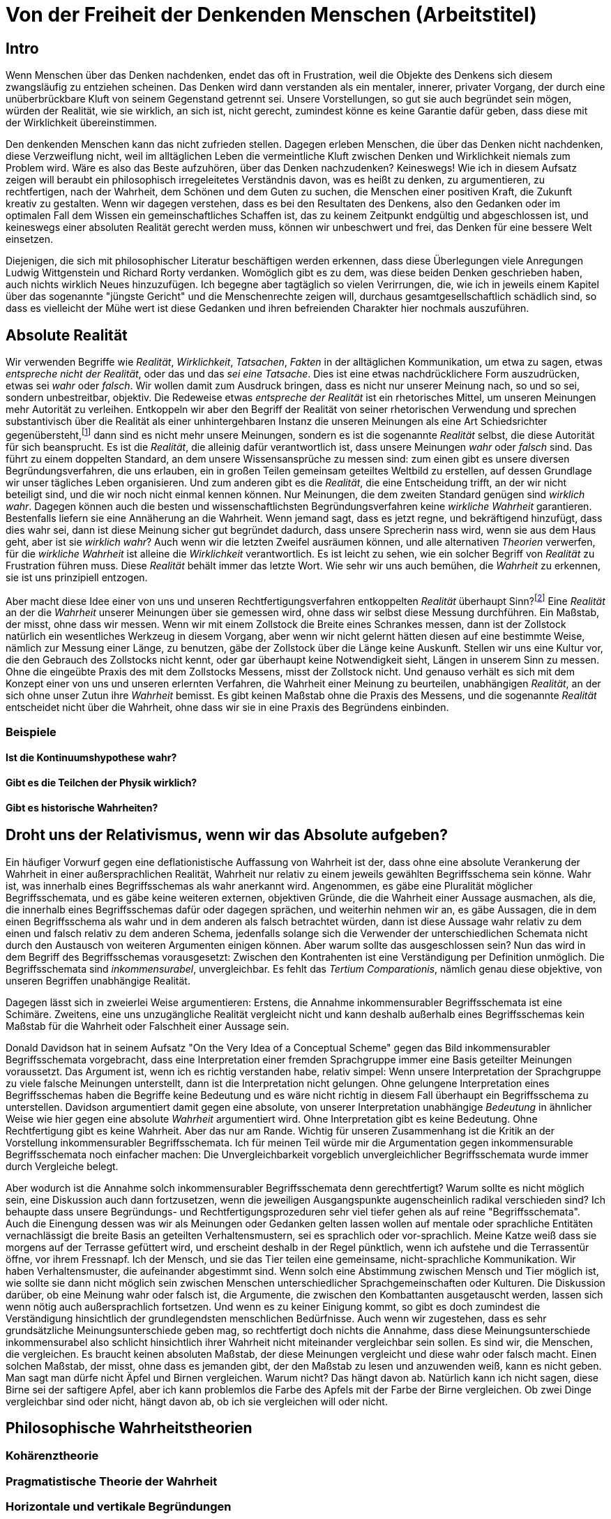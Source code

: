 = Von der Freiheit der Denkenden Menschen (Arbeitstitel)

== Intro
Wenn Menschen über das Denken nachdenken, endet das oft in Frustration, weil die Objekte des Denkens sich diesem zwangsläufig zu entziehen scheinen. Das Denken wird dann verstanden als ein mentaler, innerer, privater Vorgang, der durch eine unüberbrückbare Kluft von seinem Gegenstand getrennt sei. Unsere Vorstellungen, so gut sie auch begründet sein mögen, würden der Realität, wie sie wirklich, an sich ist, nicht gerecht, zumindest könne es keine Garantie dafür geben, dass diese mit der Wirklichkeit übereinstimmen.

Den denkenden Menschen kann das nicht zufrieden stellen. Dagegen erleben Menschen, die über das Denken nicht nachdenken, diese Verzweiflung nicht, weil im alltäglichen Leben die vermeintliche Kluft zwischen Denken und Wirklichkeit niemals zum Problem wird. Wäre es also das Beste aufzuhören, über das Denken nachzudenken? Keineswegs! Wie ich in diesem Aufsatz zeigen will beraubt ein philosophisch irregeleitetes Verständnis davon, was es heißt zu denken, zu argumentieren, zu rechtfertigen, nach der Wahrheit, dem Schönen und dem Guten zu suchen, die Menschen einer positiven Kraft, die Zukunft kreativ zu gestalten. Wenn wir dagegen verstehen, dass es bei den Resultaten des Denkens, also den Gedanken oder im optimalen Fall dem Wissen ein gemeinschaftliches Schaffen ist, das zu keinem Zeitpunkt endgültig und abgeschlossen ist, und keineswegs einer absoluten Realität gerecht werden muss, können wir unbeschwert und frei, das Denken für eine bessere Welt einsetzen.


Diejenigen, die sich mit philosophischer Literatur beschäftigen werden erkennen, dass diese Überlegungen viele Anregungen Ludwig Wittgenstein und Richard Rorty verdanken. Womöglich gibt es zu dem, was diese beiden Denken geschrieben haben, auch nichts wirklich Neues hinzuzufügen. Ich begegne aber tagtäglich so vielen Verirrungen, die, wie ich in jeweils einem Kapitel über das sogenannte "jüngste Gericht" und die Menschenrechte zeigen will, durchaus gesamtgesellschaftlich schädlich sind, so dass es vielleicht der Mühe wert ist diese Gedanken und ihren befreienden Charakter hier nochmals auszuführen.

== Absolute Realität
Wir verwenden Begriffe wie _Realität_, _Wirklichkeit_, _Tatsachen_, _Fakten_ in der alltäglichen Kommunikation, um etwa zu sagen, etwas _entspreche nicht der Realität_, oder das und das _sei eine Tatsache_. Dies ist eine etwas nachdrücklichere Form auszudrücken, etwas sei _wahr_ oder _falsch_. Wir wollen damit zum Ausdruck bringen, dass es nicht nur unserer Meinung nach, so und so sei, sondern unbestreitbar, objektiv. Die Redeweise etwas _entspreche der Realität_ ist ein rhetorisches Mittel, um unseren Meinungen mehr Autorität zu verleihen. Entkoppeln wir aber den Begriff der Realität von seiner rhetorischen Verwendung und sprechen substantivisch über die Realität als einer unhintergehbaren Instanz die unseren Meinungen als eine Art Schiedsrichter gegenübersteht,footnote:[Ein Schiedsrichter trifft Tatsachenentscheidungen, d.h. er schafft Tatsachen.] dann sind es nicht mehr unsere Meinungen, sondern es ist die sogenannte _Realität_ selbst, die diese Autorität für sich beansprucht. Es ist die _Realität_, die alleinig dafür verantwortlich ist, dass unsere Meinungen _wahr_ oder _falsch_ sind. Das führt zu einem doppelten Standard, an dem unsere Wissensansprüche zu messen sind: zum einen gibt es unsere diversen Begründungsverfahren, die uns erlauben, ein in großen Teilen gemeinsam geteiltes Weltbild zu erstellen, auf dessen Grundlage wir unser tägliches Leben organisieren. Und zum anderen gibt es die _Realität_, die eine Entscheidung trifft, an der wir nicht beteiligt sind, und die wir noch nicht einmal kennen können. Nur Meinungen, die dem zweiten Standard genügen sind _wirklich wahr_. Dagegen können auch die besten und wissenschaftlichsten Begründungsverfahren keine _wirkliche Wahrheit_ garantieren. Bestenfalls liefern sie eine Annäherung an die Wahrheit. Wenn jemand sagt, dass es jetzt regne, und bekräftigend hinzufügt, dass dies wahr sei, dann ist diese Meinung sicher gut begründet dadurch, dass unsere Sprecherin nass wird, wenn sie aus dem Haus geht, aber ist sie _wirklich wahr_? Auch wenn wir die letzten Zweifel ausräumen können, und alle alternativen _Theorien_ verwerfen, für die _wirkliche Wahrheit_ ist alleine die _Wirklichkeit_ verantwortlich. Es ist leicht zu sehen, wie ein solcher Begriff von _Realität_ zu Frustration führen muss. Diese _Realität_ behält immer das letzte Wort. Wie sehr wir uns auch bemühen, die _Wahrheit_ zu erkennen, sie ist uns prinzipiell entzogen.

Aber macht diese Idee einer von uns und unseren Rechtfertigungsverfahren entkoppelten _Realität_ überhaupt Sinn?footnote:[Die richtige Frage wäre eigentlich "Können wir diesem Begriff einen Sinn geben"? Und die Antwort wäre "Wenn wir wollen, können wir". Also: "Wollen wir dem Begriff der absoluten und uns für immer verschlossenen Realität einen Sinn geben"?] Eine _Realität_ an der die _Wahrheit_ unserer Meinungen über sie gemessen wird, ohne dass wir selbst diese Messung durchführen. Ein Maßstab, der misst, ohne dass wir messen. Wenn wir mit einem Zollstock die Breite eines Schrankes messen, dann ist der Zollstock natürlich ein wesentliches Werkzeug in diesem Vorgang, aber wenn wir nicht gelernt hätten diesen auf eine bestimmte Weise, nämlich zur Messung einer Länge, zu benutzen, gäbe der Zollstock über die Länge keine Auskunft. Stellen wir uns eine Kultur vor, die den Gebrauch des Zollstocks nicht kennt, oder gar überhaupt keine Notwendigkeit sieht, Längen in unserem Sinn zu messen. Ohne die eingeübte Praxis des mit dem Zollstocks Messens, misst der Zollstock nicht. Und genauso verhält es sich mit dem Konzept einer von uns und unseren erlernten Verfahren, die Wahrheit einer Meinung zu beurteilen, unabhängigen _Realität_, an der sich ohne unser Zutun ihre _Wahrheit_ bemisst. Es gibt keinen Maßstab ohne die Praxis des Messens, und die sogenannte _Realität_ entscheidet nicht über die Wahrheit, ohne dass wir sie in eine Praxis des Begründens einbinden.

=== Beispiele

==== Ist die Kontinuumshypothese wahr?

==== Gibt es die Teilchen der Physik wirklich?

==== Gibt es historische Wahrheiten?

== Droht uns der Relativismus, wenn wir das Absolute aufgeben?
Ein häufiger Vorwurf gegen eine deflationistische Auffassung von Wahrheit ist der, dass ohne eine absolute Verankerung der Wahrheit in einer außersprachlichen Realität, Wahrheit nur relativ zu einem jeweils gewählten Begriffsschema sein könne. Wahr ist, was innerhalb eines Begriffsschemas als wahr anerkannt wird. Angenommen, es gäbe eine Pluralität möglicher Begriffsschemata, und es gäbe keine weiteren externen, objektiven Gründe, die die Wahrheit einer Aussage ausmachen, als die, die innerhalb eines Begriffsschemas dafür oder dagegen sprächen, und weiterhin nehmen wir an, es gäbe Aussagen, die in dem einen Begriffsschema als wahr und in dem anderen als falsch betrachtet würden, dann ist diese Aussage wahr relativ zu dem einen und falsch relativ zu dem anderen Schema, jedenfalls solange sich die Verwender der unterschiedlichen Schemata nicht durch den Austausch von weiteren Argumenten einigen können. Aber warum sollte das ausgeschlossen sein? Nun das wird in dem Begriff des Begriffsschemas vorausgesetzt: Zwischen den Kontrahenten ist eine Verständigung per Definition unmöglich. Die Begriffsschemata sind _inkommensurabel_, unvergleichbar. Es fehlt das _Tertium Comparationis_, nämlich genau diese objektive, von unseren Begriffen unabhängige Realität.

Dagegen lässt sich in zweierlei Weise argumentieren: Erstens, die Annahme inkommensurabler Begriffsschemata ist eine Schimäre. Zweitens, eine uns unzugängliche Realität vergleicht nicht und kann deshalb außerhalb eines Begriffsschemas kein Maßstab für die Wahrheit oder Falschheit einer Aussage sein. 

Donald Davidson hat in seinem Aufsatz "On the Very Idea of a Conceptual Scheme" gegen das Bild inkommensurabler Begriffsschemata vorgebracht, dass eine Interpretation einer fremden Sprachgruppe immer eine Basis geteilter Meinungen voraussetzt. Das Argument ist, wenn ich es richtig verstanden habe, relativ simpel: Wenn unsere Interpretation der Sprachgruppe zu viele falsche Meinungen unterstellt, dann ist die Interpretation nicht gelungen. Ohne gelungene Interpretation eines Begriffsschemas haben die Begriffe keine Bedeutung und es wäre nicht richtig in diesem Fall überhaupt ein Begriffsschema zu unterstellen. Davidson argumentiert damit gegen eine absolute, von unserer Interpretation unabhängige _Bedeutung_ in ähnlicher Weise wie hier gegen eine absolute _Wahrheit_ argumentiert wird. Ohne Interpretation gibt es keine Bedeutung. Ohne Rechtfertigung gibt es keine Wahrheit. Aber das nur am Rande. Wichtig für unseren Zusammenhang ist die Kritik an der Vorstellung inkommensurabler Begriffsschemata.
Ich für meinen Teil würde mir die Argumentation gegen inkommensurable Begriffsschemata noch einfacher machen: Die Unvergleichbarkeit vorgeblich unvergleichlicher Begriffsschemata wurde immer durch Vergleiche belegt.

Aber wodurch ist die Annahme solch inkommensurabler Begriffsschemata denn gerechtfertigt? Warum sollte es nicht möglich sein, eine Diskussion auch dann fortzusetzen, wenn die jeweiligen Ausgangspunkte augenscheinlich radikal verschieden sind? Ich behaupte dass unsere Begründungs- und Rechtfertigungsprozeduren sehr viel tiefer gehen als auf reine "Begriffsschemata". Auch die Einengung dessen was wir als Meinungen oder Gedanken gelten lassen wollen auf mentale oder sprachliche Entitäten vernachlässigt die breite Basis an geteilten Verhaltensmustern, sei es sprachlich oder vor-sprachlich. Meine Katze weiß dass sie morgens auf der Terrasse gefüttert wird, und erscheint deshalb in der Regel pünktlich, wenn ich aufstehe und die Terrassentür öffne, vor ihrem Fressnapf. Ich der Mensch, und sie das Tier teilen eine gemeinsame, nicht-sprachliche Kommunikation. Wir haben Verhaltensmuster, die aufeinander abgestimmt sind. Wenn solch eine Abstimmung zwischen Mensch und Tier möglich ist, wie sollte sie dann nicht möglich sein zwischen Menschen unterschiedlicher Sprachgemeinschaften oder Kulturen. Die Diskussion darüber, ob eine Meinung wahr oder falsch ist, die Argumente, die zwischen den Kombattanten ausgetauscht werden, lassen sich wenn nötig auch außersprachlich fortsetzen. Und wenn es zu keiner Einigung kommt, so gibt es doch zumindest die Verständigung hinsichtlich der grundlegendsten menschlichen Bedürfnisse.
Auch wenn wir zugestehen, dass es sehr grundsätzliche Meinungsunterschiede geben mag, so rechtfertigt doch nichts die Annahme, dass diese Meinungsunterschiede inkommensurabel also schlicht hinsichtlich ihrer Wahrheit nicht miteinander vergleichbar sein sollen. Es sind wir, die Menschen, die vergleichen. Es braucht keinen absoluten Maßstab, der diese Meinungen vergleicht und diese wahr oder falsch macht. Einen solchen Maßstab, der misst, ohne dass es jemanden gibt, der den Maßstab zu lesen und anzuwenden weiß, kann es nicht geben.
Man sagt man dürfe nicht Äpfel und Birnen vergleichen. Warum nicht? Das hängt davon ab. Natürlich kann ich nicht sagen, diese Birne sei der saftigere Apfel, aber ich kann problemlos die Farbe des Apfels mit der Farbe der Birne vergleichen. Ob zwei Dinge vergleichbar sind oder nicht, hängt davon ab, ob ich sie vergleichen will oder nicht.

== Philosophische Wahrheitstheorien

=== Kohärenztheorie

=== Pragmatistische Theorie der Wahrheit

=== Horizontale und vertikale Begründungen
Philosophische Theorien der Wahrheit, egal welchen Typs, zeichnen sich dadurch aus, dass sie zusätzlich zu den gewöhnlichen, argumentativen Rechtfertigungen einzelner Behauptungen eine Natur der Wahrheit postulieren, irgendetwas was dafür verantwortlich ist, dass etwas wirklich wahr ist oder nicht, egal zu welchem Ergebnis wir mit unseren argumentativen Verfahren wir kommen. Ich will diese außer-argumentativen Ideen, wodurch etwas wahr, gut oder schön wird, vertikale Begründungen nennen. Unsere Meinungen über die Welt müssen sich einer absoluten, nicht vom Menschen abhängigen Natur der Wahrheit beugen. Diese Natur steht sozusagen im "rechten Winkel" zu unseren in der menschlichen Gesellschaft anerkannten Begründungen. Die philosophische Wahrheit und die argumentative Wahrheit sind unabhängige Vektoren. Die philosophische  Wahrheit zeigt auf etwas "außerhalb" unseres Netzes sozial argumentativer, gut begründeter Meinungen, die unsere Kriterien gut gerechtfertigten Wissens erfüllen. Sei es die Welt an sich, sei es ein abstrakter Begriff der Kohärenz, sei es die absolute Gültigkeit des Nützlichen für eine bessere Zukunft der Menschheit.
Wenn man diese absolute, unhintergehbare Natur der Wahrheit fallen lässt, und die letzte und einzige Begründung unseres vorgeblichen Wissens bei uns Menschen und ihrer Praxis belässt, die in ihre Argumentationsmuster, den sprachlichen und außersprachlichen Kontext miteinbeziehen, dann kann man durchaus sagen, dass ein Gedanke wahr ist, wenn er mit der Realität übereinstimmt, oder wenn er zu unseren anderen gut begründeten Gedanken passt, oder dass wir in der Regel denjenigen Meinungen den Vorzug geben, die uns in unserer Lebenspraxis helfen und idealerweise zu einem größeren Glück der größeren Zahl führen. Wir müssen also aus den aufgeblasenen, philosophischen Theorien die Luft raus lassen, indem wir sie nicht als vertikale Beschreibungen einer außer-pragmatischen Natur der Wahrheit betrachten, sondern als bloß weitere Kommentare zu unserem System von Meinungen, die aber selbst jederzeit hinterfragbar und einer Begründung erforderlich sein können. Diese Kommentare sind "horizontal", sie gehören zu unserem Netz von Meinungen einfach dazu. 

== Absolute Autoritäten

=== Das jüngste Gericht

=== Menschenrechte

=== Sinneseindrücke

=== Die _Natur_

=== Beweise

== Ausblick

=== Vom Fortsetzen einer (Spiel-) Regel